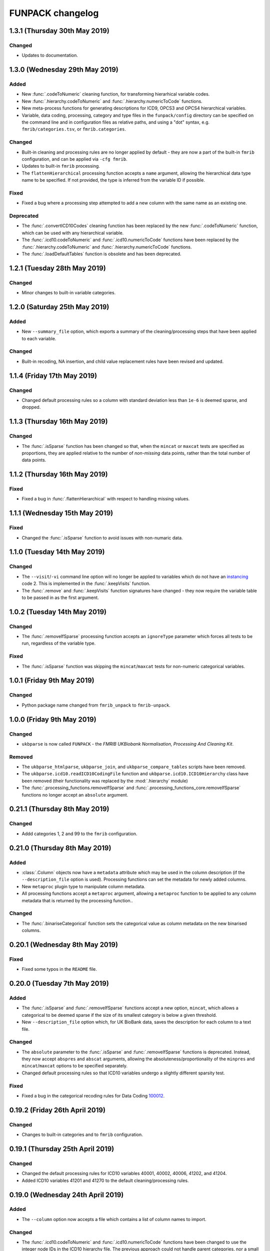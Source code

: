 FUNPACK changelog
=================


1.3.1 (Thursday 30th May 2019)
------------------------------


Changed
^^^^^^^


* Updates to documentation.


1.3.0 (Wednesday 29th May 2019)
-------------------------------


Added
^^^^^


* New :func:`.codeToNumeric` cleaning function, for transforming hierarhical
  variable codes.
* New :func:`.hierarchy.codeToNumeric` and
  :func:`.hierarchy.numericToCode` functions.
* New meta-process functions for generating descriptions for ICD9, OPCS3 and
  OPCS4 hierarchical variables.
* Variable, data coding, processing, category and type files in the
  ``funpack/config`` directory can be specified on the command line and in
  configuration files as relative paths, and using a "dot" syntax, e.g.
  ``fmrib/categories.tsv``, or ``fmrib.categories``.


Changed
^^^^^^^


* Built-in cleaning and processing rules are no longer applied by default -
  they are now a part of the built-in ``fmrib`` configuration, and can be
  applied via ``-cfg fmrib``.
* Updates to built-in ``fmrib`` processing.
* The ``flattenHierarchical`` processing function accepts a ``name`` argument,
  allowing the hierarchical data type name to be specified.  If not provided,
  the type is inferred from the variable ID if possible.


Fixed
^^^^^


* Fixed a bug where a processing step attempted to add a new column with
  the same name as an existing one.


Deprecated
^^^^^^^^^^


* The :func:`.convertICD10Codes` cleaning function has been replaced by
  the new :func:`.codeToNumeric` function, which can be used with any
  hierarchical variable.
* The :func:`.icd10.codeToNumeric` and :func:`.icd10.numericToCode` functions
  have been replaced by the :func:`.hierarchy.codeToNumeric` and
  :func:`.hierarchy.numericToCode` functions.
* The :func:`.loadDefaultTables` function is obsolete and has been deprecated.



1.2.1 (Tuesday 28th May 2019)
-----------------------------


Changed
^^^^^^^


* Minor changes to built-in variable categories.


1.2.0 (Saturday 25th May 2019)
------------------------------


Added
^^^^^


* New ``--summary_file`` option, which exports a summary of the
  cleaning/processing steps that have been applied to each variable.


Changed
^^^^^^^


* Built-in recoding, NA insertion, and child value replacement rules have
  been revised and updated.


1.1.4 (Friday 17th May 2019)
----------------------------


Changed
^^^^^^^


* Changed default processing rules so a column with standard deviation less
  than ``1e-6`` is deemed sparse, and dropped.



1.1.3 (Thursday 16th May 2019)
------------------------------


Changed
^^^^^^^


* The :func:`.isSparse` function has been changed so that, when the ``mincat``
  or ``maxcat`` tests are specified as proportions, they are applied relative
  to the number of *non-missing* data points, rather than the total number of
  data points.


1.1.2 (Thursday 16th May 2019)
------------------------------


Fixed
^^^^^


* Fixed a bug in :func:`.flattenHierarchical` with respect to handling missing
  values.


1.1.1 (Wednesday 15th May 2019)
-------------------------------


Fixed
^^^^^


* Changed the :func:`.isSparse` function to avoid issues with non-numaric
  data.


1.1.0 (Tuesday 14th May 2019)
-----------------------------


Changed
^^^^^^^


* The ``--visit``/``-vi`` command line option will no longer be applied to
  variables which do not have an `instancing
  <https://biobank.ctsu.ox.ac.uk/crystal/schema.cgi?id=9>`_ code 2.
  This is implemented in the :func:`.keepVisits` function.
* The :func:`.remove` and :func:`.keepVisits` function signatures have changed
  - they now require the variable table to be passed in as the first argument.


1.0.2 (Tuesday 14th May 2019)
-----------------------------


Changed
^^^^^^^


* The :func:`.removeIfSparse` processing function accepts an ``ignoreType``
  parameter which forces all tests to be run, regardless of the variable type.


Fixed
^^^^^


* The :func:`.isSparse` function was skipping the ``mincat``/``maxcat`` tests
  for non-numeric categorical variables.


1.0.1 (Friday 9th May 2019)
---------------------------


Changed
^^^^^^^


* Python package name changed from ``fmrib_unpack`` to ``fmrib-unpack``.


1.0.0 (Friday 9th May 2019)
---------------------------


Changed
^^^^^^^


* ``ukbparse`` is now called ``FUNPACK`` - the *FMRIB UKBiobank Normalisation,
  Processing And Cleaning Kit*.


Removed
^^^^^^^


* The ``ukbparse_htmlparse``, ``ukbparse_join``, and
  ``ukbparse_compare_tables`` scripts have been removed.
* The ``ukbparse.icd10.readICD10CodingFile`` function and
  ``ukbparse.icd10.ICD10Hierarchy`` class have been removed (their
  functionality was replaced by the :mod:`.hierarchy` module)
* The :func:`.processing_functions.removeIfSparse` and
  :func:`.processing_functions_core.removeIfSparse` functions no longer accept
  an ``absolute`` argument.



0.21.1 (Thursday 8th May 2019)
------------------------------


Changed
^^^^^^^


* Addd categories 1, 2 and 99 to the ``fmrib`` configuration.



0.21.0 (Thursday 8th May 2019)
------------------------------


Added
^^^^^


* :class:`.Column` objects now have a ``metadata`` attribute which may be used
  in the column description (if the ``--description_file`` option is used).
  Processing functions can set the metadata for newly added columns.
* New ``metaproc`` plugin type to manipulate column metadata.
* All processing functions accept a ``metaproc`` argument, allowing a
  ``metaproc`` function to be applied to any column metadata that is returned
  by the processing function..


Changed
^^^^^^^


* The :func:`.binariseCategorical` function sets the categorical value as
  column metadata on the new binarised columns.


0.20.1 (Wednesday 8th May 2019)
-------------------------------


Fixed
^^^^^


* Fixed some typos in the ``README`` file.


0.20.0 (Tuesday 7th May 2019)
-----------------------------


Added
^^^^^


* The :func:`.isSparse` and :func:`.removeIfSparse` functions accept
  a new option, ``mincat``, which allows a categorical to be deemed sparse
  if the size of its smallest category is below a given threshold.
* New ``--description_file`` option which, for UK BioBank data, saves the
  description for each column to a text file.


Changed
^^^^^^^


* The ``absolute`` parameter to the :func:`.isSparse` and
  :func:`.removeIfSparse` functions is deprecated. Instead, they now accept
  ``abspres`` and ``abscat`` arguments, allowing the
  absoluteness/proportionality of the ``minpres`` and ``mincat``/``maxcat``
  options to be specified separately.
* Changed default processing rules so that ICD10 variables undergo a slightly
  different sparsity test.


Fixed
^^^^^


* Fixed a bug in the categorical recoding rules for Data Coding `100012
  <https://biobank.ctsu.ox.ac.uk/crystal/coding.cgi?id=100012>`_.



0.19.2 (Friday 26th April 2019)
-------------------------------


Changed
^^^^^^^


* Changes to built-in categories and to ``fmrib`` configuration.


0.19.1 (Thursday 25th April 2019)
---------------------------------


Changed
^^^^^^^


* Changed the default processing rules for ICD10 variables 40001, 40002,
  40006, 41202, and 41204.
* Added ICD10 variables 41201 and 41270 to the default cleaning/processing
  rules.


0.19.0 (Wednesday 24th April 2019)
----------------------------------


Added
^^^^^


* The ``--column`` option now accepts a file which contains a list of column
  names to import.


Changed
^^^^^^^


* The :func:`.icd10.codeToNumeric` and :func:`.icd10.numericToCode` functions
  have been changed to use the integer node IDs in the ICD10 hierarchy
  file. The previous approach could not handle parent categories, nor a small
  number of ICD10 codes which do not have a ``<letter><number>`` structure.
* The :func:`.fileinfo.has_header` function has been made more lenient for
  files with a small number of columns.


0.18.0 (Tuesday 23rd April 2019)
--------------------------------


Added
^^^^^


* New :func:`.icd10.numericToCode` function for converting from a numeric
  ICD10 code representation back to its alphanumeric representation.


Changed
^^^^^^^


* The default binarised ICD10 column name format has been changed from
  ``[variable_id][numeric_code]-[visit].0`` to
  ``[variable_id]-[visit].[numeric_code]``.
* The ``--non_numeric_file`` will not be created if there are not any
  non-numeric columns.
* The built-in ``fmrib`` configuration now includes verbosity and logging
  settings.
* The :func:`.isSparse` function now returns the reason and value for
  columns which fail the sparsity test.



0.17.0 (Monday 22nd April 2019)
-------------------------------


Added
^^^^^


* New ``--non_numeric_file`` option allows non-numeric columns to be saved to
  a separate file (TSV export only).
* Built-in ``fmrib.cfg`` configuration file, which can be used via
  ``-cfg fmrib``.


Changed
^^^^^^^


* The file generated by ``--unknown_vars_file`` now includes variables which
  are known, but are not in an existing category, and do not have any cleaning
  or processing rules specified for them.
* Built-in categories have been updated.


Fixed
^^^^^


* A bug in the column names generated for binarised ICD10 categorical codes
  has been fixed. This bug would potentially have resulted in collisions
  between column names for different ICD10 codes.


0.16.0 (Friday 22nd March 2019)
-------------------------------


Changed
^^^^^^^


* Full variable and datacoding table files no longer need to be provided -
  ``ukbparse`` uses ``ukbparse/data/field.txt`` and
  ``ukbparse/data/encoding.txt`` files, obtained from the UK Biobank showcase
  website, as the basis for recognising variables and data codings. The
  ``--variable_file``/``-vf`` and ``--datacoding_file``/``-df`` options now
  accept partial table definitions - these will be merged with the built-in
  rules (still stored in ``ukbparse/data/variables_*.tsv`` and
  ``ukbparse/data/datacodings_*.tsv``) when ``ukbparse`` is invoked.


Deprecated
^^^^^^^^^^


* The ``ukbparse_htmlparse``, ``ukbparse_join`` , and
  ``ukbparse_compare_tables`` commands.


Removed
^^^^^^^


* The ``--icd10_file`` command-line option has been removed.


0.15.1 (Thursday 21st March 2019)
---------------------------------


Fixed
^^^^^


* Fixed a bug which arose when using the ``--rename_column`` option.


0.15.0 (Monday 18th March 2019)
-------------------------------


Added
^^^^^


* New cleaning function, :func:`.flattenHierarchical`, for use with
  hierarchical variables (e.g. ICD10). The function can be used to replace
  leaf values with parent values.
* New :mod:`.hierarchy` module which contains helper functions and data
  structures for working with hierarchical variables.
* Definitions for all hierarchical UK Biobank variables are located in the
  ``ukbparse/data/hierarchy/`` directory.


Deprecated
^^^^^^^^^^


* The :func:`.readICD10ConfigFile` function has been replaced with the
  :func:`.loadHierarchyFile` function.
* The :class:`.ICD10Hierarchy` class has been replaced with the
  :class:`.Hierarchy` class .


0.14.8 (Monday 18th March 2019)
-------------------------------


Fixed
^^^^^


* Fixed an issue with the :func:`.binariseCategorical` processing function
  being applied to ICD10 codes.


0.14.7 (Sunday 17th March 2019)
-------------------------------


Changed
^^^^^^^


* Changes to default cleaning rules - negative values for integer/categorical
  types are no longer discarded.


0.14.6 (Saturday 16th March 2019)
---------------------------------


Fixed
^^^^^


* Fixed a ``KeyError`` which was occurring during the child-value replacement
  stage for input files which did not have column names of the form
  ``[variable]-[visit].[instance]``.
* Fixed some issues introduced by behavioural changes in the
  ``pandas.HDFStore`` class.


0.14.5 (Thursday 17th January 2019)
-----------------------------------


Fixed
^^^^^


* Implemented a workaround for a `bug <https://bugs.python.org/issue9334>`_ in
  the Python ``argparse`` module.


0.14.4 (Friday 11th January 2019)
---------------------------------


Changed
^^^^^^^


* Updated the default processing rules for variable
  [1120-1150](https://biobank.ctsu.ox.ac.uk/crystal/field.cgi?id=1120).


0.14.3 (Tuesday 8th January 2019)
---------------------------------


Fixed
^^^^^


* Fixed a regression introduced in 0.14.2, where column loading restrictions
  (e.g. ``--variable``) were not being honoured


0.14.2 (Monday 7th January 2019)
--------------------------------


Fixed
^^^^^


* Fixed a regression introduced in 0.14.1, where using the ``--variable`` and
  ``--visit`` options together could cause a crash.


0.14.1 (Monday 7th January 2019)
--------------------------------


Fixed
^^^^^


* If the index columns for each input file have different names, the output
  index column was unnamed.  It is now given the name of the index column in
  the first input file.
* When the ``--column`` and ``--variable`` options were used together, only
  columns which passed both tests were being loaded. Now, columns which pass
  either test are loaded.


0.14.0 (Tuesday 25th December 2018)
-----------------------------------


Added
^^^^^


* New ``--column`` option, allowing columns to be selected by name/name
  pattern.
* ``ukbparse`` can now be installed from `conda-forge
  <https://anaconda.org/conda-forge/ukbparse>`_.


Changed
^^^^^^^


* The index column in the output file no longer defaults to being named
  ``'eid'``. It defaults to the name of the index in the input file, but
  can still be overridden by the ``--output_id_column`` option.


Fixed
^^^^^


* Blank lines are now allowed in configuration files (#2)
* Fix to derived column names for ICD10 variables in default processing rules.


0.13.1 (Thursday 20th December 2018)
------------------------------------


Added
^^^^^


* Unit test to make sure that ``ukbparse`` crashes if given bad input
  arguments.


0.13.0 (Thursday 20th Deember 2018)
-----------------------------------


Added
^^^^^


* New ``--index`` option, allowing the position of the index column in input
  files to be specified.
* The ``--variable``, ``--subject``, and ``--exclude`` options now accept
  comma-separated lists, in addition to IDs, ID ranges, and text files.


Fixed
^^^^^


* Memory usage estimates in log messages were wrong under Linux.


0.12.3 (Tuesday 18th December 2018
----------------------------------


Changed
^^^^^^^


* Changes to new :func:`.fileinfo.has_header` function to improve robustness.


0.12.2 (Monday 17th December 2018)
----------------------------------


Changed
^^^^^^^


* Now using a custom implementation of ``csv.Sniffer.has_header``, as the
  standard library version does not handle some scenarios.


0.12.1 (Saturday 15th December 2018)
------------------------------------


Added
^^^^^


* Added some instructions for generating your own variable and data coding
  tables to the README.


Changed
^^^^^^^


* The ``ukbparse_demo`` script ensures that the Jupyter ``bash_kernel`` is
  installed.
* The ``ukbparse_compare_tables``, ``ukbparse_htmlparse`` and
  ``ukbparse_join`` scripts print some help documentation when called without
  any arguments.
* Added ``lxml`` as a dependency (required by ``beautifulsoup4``).


0.12.0 (Tuesday 11th December 2018)
-----------------------------------


Added
^^^^^


* The ``join``, ``compare_tables``, and ``htmlparse`` scripts are now
  installed as entry points called ``ukbparse_join``,
  ``ukbparse_compare_tables``, and ``ukbparse_htmlparse``.
* Jupyter notebook, demonstrating most of the features in ``ukbparse``, at
  ``ukbparse/demo/ukbparse_demonstration.ipynb``. You can run the demo via the
  ``ukbparse_demo`` entry point.


Changed
^^^^^^^


* Moved the ``scripts/`` directory into the ``ukbparse/`` directory.
* Improved string representation of process functions.


Fixed
^^^^^


* Fix to configuration file parsing code - ``shlex.split`` is now used instead
  of ``str.split``.
* Fixed mixed data type issues when merging the data coding and type tables into
  the variable table.


0.11.3 (Monday 10th December 2018)
----------------------------------


Changed
^^^^^^^


* Made the ``vid``, ``visit``, and ``instance`` parameters to the
  :class:`.Column` class optional, to make life easier for custom sniffer
  functions.


0.11.2 (Monday 10th December 2018)
----------------------------------


Fixed
^^^^^


* Fixed a bug in the handling of new variable IDs returned by processing
  functions.



0.11.1 (Monday 10th December 2018)
----------------------------------


Fixed
^^^^^


* Fixed a bug in the :func:`.removeIfSparse` processing function.


0.11.0 (Monday 10th December 2018)
----------------------------------


Added
^^^^^


* New ``--no_builtins`` option, which causes the built-in variable, data
  coding, type, and category table files to be bypassed.
* New :meth:`.PluginRegistry.get` function for getting a reference to a plugin
  function.
* Cleaning/processing functions are listed in command-line help.


0.10.5 (Saturday 8th December 2018)
-----------------------------------


Changed
^^^^^^^


* The ``minpres`` option to the :func:`.removeIfSparse` processing function
  is ignored if it is specified as an absolute value, and the data set length
  is less than it.


0.10.4 (Friday 7th December 2018)
---------------------------------


Fixed
^^^^^


* Fixed an issue with the `--subject` command line option.


0.10.3 (Friday 7th December 2018)
---------------------------------


Fixed
^^^^^


* Made use of the standard library ``resource`` module conditional, as it is
  not present on Windows.


0.10.2 (Friday 7th December 2018)
---------------------------------


Fixed
^^^^^


* Removed relative imports from test modules.


0.10.1 (Friday 7th December 2018)
---------------------------------


Fixed
^^^^^


* The :mod:`ukbparse.plugins` package was missing an ``__init__.py``, and was
  not being included in PyPI packages.


0.10.0 (Thursday 6th December 2018)
-----------------------------------


Added
^^^^^


* New ``--na_values``, ``--recoding``, and ``--child_values`` command-line
  options for specifying/overriding NA insertion, categorical recodings,
  and child variable value replacement.
* ``--dry_run`` mode now prints information about columns that would not be
  loaded.


Fixed
^^^^^


* Fixed a bug in the :func:`.calculateExpressionEvaluationOrder` function.


0.9.0 (Thursday 6th December 2018)
----------------------------------


Added
^^^^^


* Infrastructure for automatic deployment to PyPI and Zenodo.


Changed
^^^^^^^


* Improved ``--dry_run`` output formatting.


0.8.0
-----


Added
^^^^^


* New ``--dry_run`` command-line option, which prints a summary of the cleaning
  and processing that would take place.


0.7.1
-----


Fixed
^^^^^


* Fixed a bug in the :func:`.icd10.saveCodes` function.


0.7.0
-----


Changed
^^^^^^^


* Small refactorings in :mod:`ukbparse.config` so that command line arguments
  can be logged easily.


0.6.3
-----


Changed
^^^^^^^


* Minor updates to avoid deprecation warnings.


0.6.2
-----


Fixed
^^^^^


* Fixed a bug with the ``--import_all`` option, where an error would be thrown
  if a specifically requested variable was removed during processing.


0.6.1
-----


Changed
^^^^^^^


* Changed default processing for variables 41202/41204 so they are binarised
  *within* visit.


0.6.0
-----


Added
^^^^^


* New ``--import_all`` and ``--unknown_vars_file`` options for outputting
  information about previously unknown variables/columns.


Changed
^^^^^^^


* Changed processing function return value interface - see the
  :mod:`.processing_functions` module for details.


0.5.0
-----


Added
^^^^^


* Ability to export a mapping file containing the numeric values that ICD10
  codes have been converted into - see the ``--icd10_map_file`` argument.


Changed
^^^^^^^


* Changes to default processing - all ICD10 variables are binarised by default.
  Sparsity/redundancy tests happen at the end, so that columns generated by
  previous steps are tested.


Fixed
^^^^^


* :meth:`.HDFStoreCollection.loc` method returns a ``pandas.DataFrame`` when
  a list of columns are indexed, and a ``pandas.Series`` when a single column
  is indexed.


0.4.1
-----


Changed
^^^^^^^


* Updates to variable table for UKBiobank spirometry variables.


0.4.0
-----


Added
^^^^^


* New :func:`.parseSpirometryData` function for parsing spirometry data
  (i.e. `UKBiobank variable 3066
  <https://biobank.ctsu.ox.ac.uk/crystal/field.cgi?id=3066>`_


Removed
^^^^^^^


* Removed the ``--disable_rename`` command line option, because having the
  columns renamed is really annoying.


0.3.3
-----


Changed
^^^^^^^


* Reverted the behaviour of :func:`.isSparse`.


0.3.2
-----


Changed
^^^^^^^


* Changed the behaviour of :func:`.isSparse` so that series which are *greater
  than* the ``minpres`` threshold pass, rather than *greater than or equal
  to*.


0.3.1
-----


Changed
^^^^^^^


* The :func:`.isSparse` function ignores the ``minpres`` argument if it
  is larger than the number of samples in the data set.


Fixed
^^^^^


* The :func:`.binariseCategorical` function now works on data with missing
  values.


0.3.0
-----


Added
^^^^^


* New :meth:`.DataTable.addColumns` method, so processing functions can
  now add new columns.
* New :func:`.binariseCategorical` processing function, which expands a
  categorical column into multiple binary columns, one for each unique
  value in the data.
* New :func:`.expandCompound` processing function, which expands a
  compound column into columns, one for each value in the compound data.
* Keyword arguments can now be used when specifying processing.


Fixed
^^^^^


* Fixed handling of non-numeric categorical variables


0.2.0
-----


Added
^^^^^

* Added a changelog file


Changed
^^^^^^^


* Updated variable/datacoding files to bring them in line with the latest
  Biobank data release.
